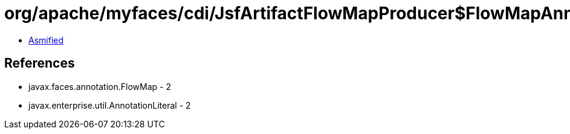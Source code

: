 = org/apache/myfaces/cdi/JsfArtifactFlowMapProducer$FlowMapAnnotationLiteral.class

 - link:JsfArtifactFlowMapProducer$FlowMapAnnotationLiteral-asmified.java[Asmified]

== References

 - javax.faces.annotation.FlowMap - 2
 - javax.enterprise.util.AnnotationLiteral - 2
